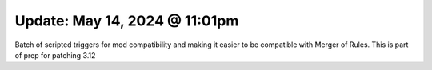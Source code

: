 Update: May 14, 2024 @ 11:01pm
==============================

Batch of scripted triggers for mod compatibility and making it easier to be compatible with Merger of Rules.
This is part of prep for patching 3.12